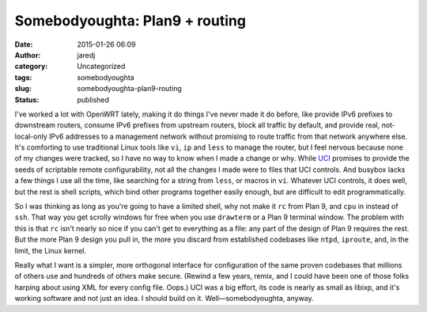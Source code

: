 Somebodyoughta: Plan9 + routing
###############################
:date: 2015-01-26 06:09
:author: jaredj
:category: Uncategorized
:tags: somebodyoughta
:slug: somebodyoughta-plan9-routing
:status: published

I've worked a lot with OpenWRT lately, making it do things I've never
made it do before, like provide IPv6 prefixes to downstream routers,
consume IPv6 prefixes from upstream routers, block all traffic by
default, and provide real, not-local-only IPv6 addresses to a management
network without promising to route traffic from that network anywhere
else. It's comforting to use traditional Linux tools like ``vi``, ``ip``
and ``less`` to manage the router, but I feel nervous because none of my
changes were tracked, so I have no way to know when I made a change or
why. While `UCI <http://wiki.openwrt.org/doc/techref/uci>`__ promises to
provide the seeds of scriptable remote configurability, not all the
changes I made were to files that UCI controls. And busybox lacks a few
things I use all the time, like searching for a string from ``less``, or
macros in ``vi``. Whatever UCI controls, it does well, but the rest is
shell scripts, which bind other programs together easily enough, but are
difficult to edit programmatically.

So I was thinking as long as you're going to have a limited shell, why
not make it ``rc`` from Plan 9, and ``cpu`` in instead of ``ssh``. That
way you get scrolly windows for free when you use ``drawterm`` or a Plan
9 terminal window. The problem with this is that ``rc`` isn't nearly so
nice if you can't get to everything as a file: any part of the design of
Plan 9 requires the rest. But the more Plan 9 design you pull in, the
more you discard from established codebases like ``ntpd``, ``iproute``,
and, in the limit, the Linux kernel.

Really what I want is a simpler, more orthogonal interface for
configuration of the same proven codebases that millions of others use
and hundreds of others make secure. (Rewind a few years, remix, and I
could have been one of those folks harping about using XML for every
config file. Oops.) UCI was a big effort, its code is nearly as small as
libixp, and it's working software and not just an idea. I should build
on it. Well—somebodyoughta, anyway.
